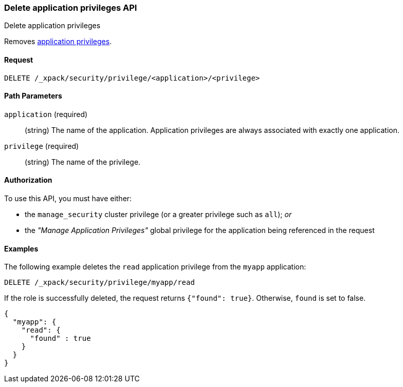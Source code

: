 [role="xpack"]
[[security-api-delete-privilege]]
=== Delete application privileges API
++++
<titleabbrev>Delete application privileges</titleabbrev>
++++

Removes 
<<application-privileges,application privileges>>.

==== Request

`DELETE /_xpack/security/privilege/<application>/<privilege>` 

//==== Description

==== Path Parameters

`application` (required)::
  (string) The name of the application. Application privileges are always
  associated with exactly one application.

`privilege` (required)::
  (string) The name of the privilege.

// ==== Request Body

==== Authorization

To use this API, you must have either:

- the `manage_security` cluster privilege (or a greater privilege such as `all`); _or_
- the _"Manage Application Privileges"_ global privilege for the application being referenced
  in the request

==== Examples

The following example deletes the `read` application privilege from the 
`myapp` application:

[source,js]
--------------------------------------------------
DELETE /_xpack/security/privilege/myapp/read
--------------------------------------------------
// CONSOLE
// TEST[setup:app0102_privileges] 

If the role is successfully deleted, the request returns `{"found": true}`.
Otherwise, `found` is set to false.

[source,js]
--------------------------------------------------
{
  "myapp": {
    "read": {
      "found" : true
    }
  }
}
--------------------------------------------------
// TESTRESPONSE

